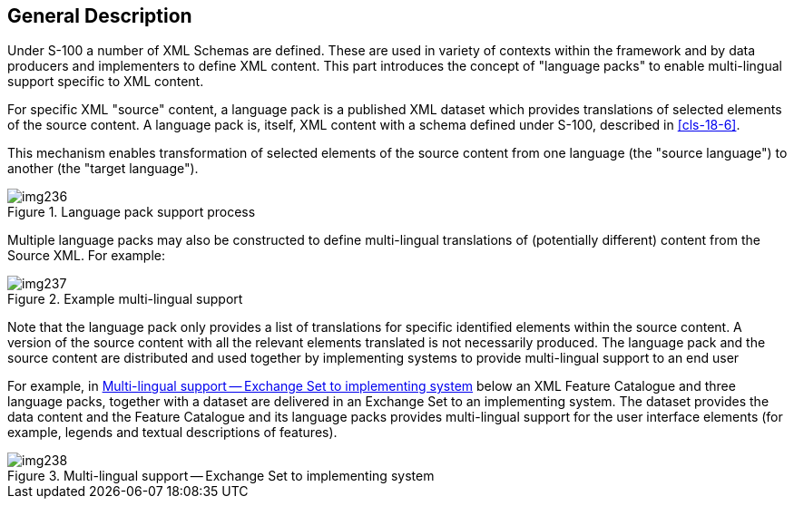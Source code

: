 [[cls-18-3]]
== General Description

Under S-100 a number of XML Schemas are defined. These are used in variety of
contexts within the framework and by data producers and implementers to define
XML content. This part introduces the concept of "language packs" to enable
multi-lingual support specific to XML content.

For specific XML "source" content, a language pack is a published XML dataset
which provides translations of selected elements of the source content. A
language pack is, itself, XML content with a schema defined under S-100,
described in <<cls-18-6>>.

This mechanism enables transformation of selected elements of the source
content from one language (the "source language") to another (the "target
language").

[[fig-18-1]]
.Language pack support process
image::img236.png[]

Multiple language packs may also be constructed to define multi-lingual
translations of (potentially different) content from the Source XML. For
example:

[[fig-18-2]]
.Example multi-lingual support
image::img237.png[]

Note that the language pack only provides a list of translations for specific
identified elements within the source content. A version of the source content
with all the relevant elements translated is not necessarily produced. The
language pack and the source content are distributed and used together by
implementing systems to provide multi-lingual support to an end user

For example, in <<fig-18-3>> below an XML Feature Catalogue and three language
packs, together with a dataset are delivered in an Exchange Set to an
implementing system. The dataset provides the data content and the Feature
Catalogue and its language packs provides multi-lingual support for the user
interface elements (for example, legends and textual descriptions of features).

[[fig-18-3]]
.Multi-lingual support -- Exchange Set to implementing system
image::img238.png[]
